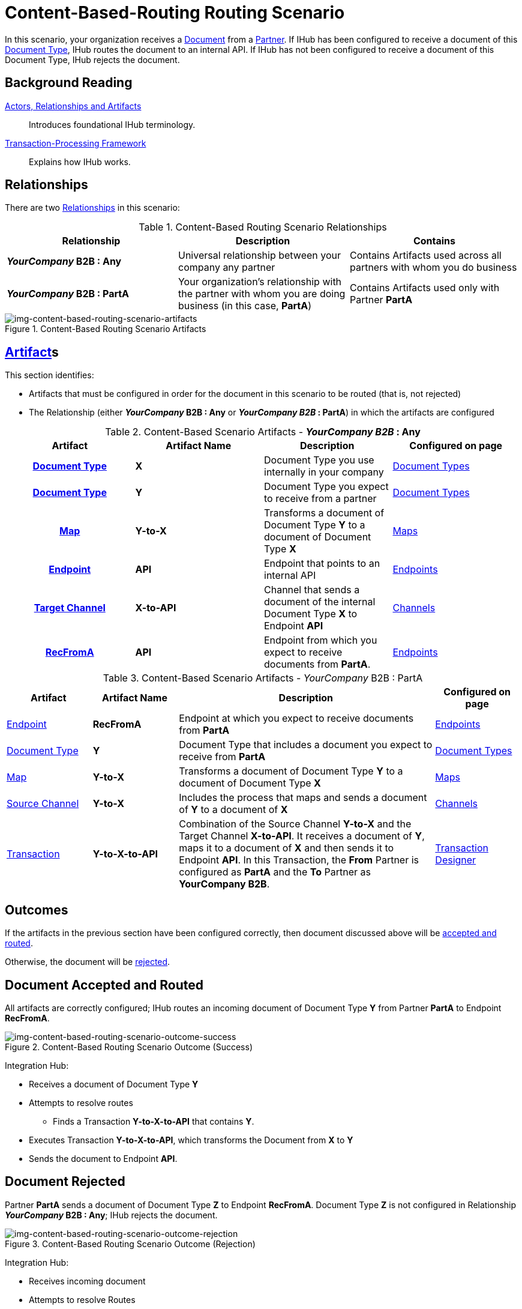 = Content-Based-Routing Routing Scenario

In this scenario, your organization receives a xref:glossary#D[Document] from a xref:glossary#P[Partner]. 
If IHub has been configured to receive a document of this xref:glossary#D[Document Type], IHub routes the document to an internal API. 
If IHub has not been configured to receive a document of this Document Type, IHub rejects the document. 

== Background Reading

xref:actors-relationships-and-artifacts.adoc[Actors, Relationships and Artifacts]:: Introduces foundational IHub terminology. 

xref:transaction-processing-framework.adoc[Transaction-Processing Framework]:: Explains how IHub works.

== Relationships

There are two xref:glossary#R[Relationships] in this scenario:

.Content-Based Routing Scenario Relationships
[cols="3*"]

|===
|Relationship|Description|Contains

s|_YourCompany_ B2B : Any
|Universal relationship between your company any partner
|Contains Artifacts used across all partners with whom you do business

s|_YourCompany_ B2B : PartA
|Your organization's relationship with the partner with whom you are doing business (in this case, *PartA*)
|Contains Artifacts used only with Partner *PartA*
|===

[[img-content-based-routing-scenario-artifacts]]

image::content-based-routing-scenario-artifacts.png[img-content-based-routing-scenario-artifacts, title="Content-Based Routing Scenario Artifacts"]

== xref:glossary#A[Artifact]s 

This section identifies:

* Artifacts that must be configured in order for the document in this scenario to be routed (that is, not rejected)
* The Relationship (either *_YourCompany_ B2B : Any* or *_YourCompany B2B_ : PartA*) in which the artifacts are configured


//== Configured in *YourCompany B2B : Any*

.Content-Based Scenario Artifacts - *_YourCompany B2B_ : Any*
[cols="4*" grid=all]

|===
h|Artifact|Artifact Name|Description|Configured on page

h|xref:glossary#D[Document Type]
s|X
|Document Type you use internally in your company
|xref:document-types.adoc[Document Types]

h|xref:glossary#D[Document Type]
s|Y
|Document Type you expect to receive from a partner
|xref:document-types.adoc[Document Types]

h|xref:glossary#M[Map]
s|Y-to-X
|Transforms a document of Document Type *Y* to a document of Document Type *X*
|xref:document-types.adoc[Maps]

h|xref:glossary#E[Endpoint]
s|API
|Endpoint that points to an internal API
|xref:endpoints.adoc[Endpoints] 

h|xref:glossary#T[Target Channel]
s|X-to-API
|Channel that sends a document of the internal Document Type *X* to Endpoint *API*
|xref:channels.adoc[Channels] 

h|xref:glossary#E[RecFromA]
s|API
|Endpoint from which you expect to receive documents from *PartA*. 
|xref:endpoints.adoc[Endpoints] 

h|xref:glossary#T[Transaction]
s|Y-to-X-to-API
|Combination of Source Channel *Y-to-X* and  Target Channel *X-to-API*.
It receives a document of Document Type *Y*, maps it to a document of Document Type *X* and then sends it to Endpoint *API*. 
In this Transaction, the From Partner is configured as *PartA* and the To Partner as *_YourCompany_ B2B*. 

|===

//== Configured in _YourCompany_ B2B : PartA

.Content-Based Scenario Artifacts - _YourCompany_ B2B : PartA

[cols="2, 2, 6, 2"]
|===
|Artifact|Artifact Name|Description|Configured on page

|xref:glossary#E[Endpoint]
|*RecFromA*
|Endpoint at which you expect to receive documents from *PartA*
|xref:endpoints[Endpoints] 

|xref:glossary#D[Document Type]
|*Y*
|Document Type that includes a document you expect to receive from *PartA*
|xref:document-types[Document Types]

|xref:glossary#M[Map] 
|*Y-to-X*
|Transforms a document of Document Type *Y* to a document of Document Type *X*
|xref:maps[Maps]

|xref:glossary#S[Source Channel]
|*Y-to-X*
|Includes the process that maps and sends a document of *Y* to a document of *X*
|xref:channels[Channels] 

|xref:glossary#sect[Transaction] 
|*Y-to-X-to-API*
|Combination of the Source Channel *Y-to-X* and the Target Channel *X-to-API*.
It receives a document of *Y*, maps it to a document of *X* and then sends it to Endpoint *API*. 
In this Transaction, the *From* Partner is configured as *PartA* and the *To* Partner as *YourCompany B2B*.
|xref:transaction-designer[Transaction Designer] 

|===

== Outcomes

If the artifacts in the previous section have been configured correctly, then document discussed above will be <<Document Accepted and Routed, accepted and routed>>. 

Otherwise, the document will be <<Document Rejected, rejected>>.

////

The outcome of this scenario depends on whether the following artifacts are configured appropriately:

* Partner *PartA*
* Document Type *Y*
* Document Type *X*
* Endpoint *RecFromA*
* Endpoint *API*
* Target Channel *X-to-API*
* Source Channel *Y-to-X*
* Transaction *Y-to-X-to-API*

////

////

.Content-Based Routing Scenario Artifact Summary 
[cols="8*",options="header", e]
[grid=all]
|===
|Relationship
7+^|Artifact Type 
||Partners|Document Types|Maps|Endpoints 
2+^|Channels|Transactions

5+||Source|Target|

h|_YourCompany_ B2B : Any
s|
s|X
s|
s|API
s|
s|X-to-API
|

h|_YourCompany_ B2B : PartA
s|PartA
s|Y
s|Y-to-X
s|RecFromA
s|Y-to-X
s|
s|Y-to-X-to-API

||||||||
||||||||
||||||||
||||||||
|===


.Content-Based Routing Scenario Artifact Summary Version Two 
[cols="4*",options="header", e]
[grid=all]
|===
|Relationship 2+|Artifact Type|Artifact Name

.7+s|_YourCompany_ B2B : Any
2+|Partners
|

2+|Document Type
s|X

2+|Maps
|


|Endpoints
|
|API

.2+|Channels
|Source
|

|Target
s|X-to-API

2+|Transactions
s|Y-toX-to-API

.7+s|_YourCompany_ B2B : PartA
2+|Partners
s|PartA

2+|Document Type
s|Y

2+|Maps
s|Y-to-X


|Endpoints
|
s|API

.2+|Channels
|Source
|

|Target
s|Y-to-X

2+|Transactions
s|Y-toX-to-API

|===


////

== Document Accepted and Routed

All artifacts are correctly configured; IHub routes an incoming document of Document Type *Y* from Partner *PartA* to Endpoint *RecFromA*.

[[img-content-based-routing-scenario-outcome-success]]

image::content-based-routing-scenario-outcome-success.png[img-content-based-routing-scenario-outcome-success, title="Content-Based Routing Scenario Outcome (Success)"]

Integration Hub:

* Receives a document of Document Type *Y*
* Attempts to resolve routes
** Finds a Transaction *Y-to-X-to-API* that contains *Y*.
* Executes Transaction *Y-to-X-to-API*, which transforms the Document from *X* to *Y*
* Sends the document to Endpoint *API*.




== Document Rejected

Partner *PartA* sends a document of Document Type *Z* to Endpoint *RecFromA*. 
Document Type *Z* is not configured in Relationship *_YourCompany_ B2B : Any*; IHub rejects the document. 

[[img-content-based-routing-scenario-outcome-rejection]]

image::content-based-routing-scenario-outcome-rejection.png[img-content-based-routing-scenario-outcome-rejection, title="Content-Based Routing Scenario Outcome (Rejection)"]

Integration Hub:

* Receives incoming document
* Attempts to resolve Routes
* Does not find a corresponding Transaction
* Rejects the document.



